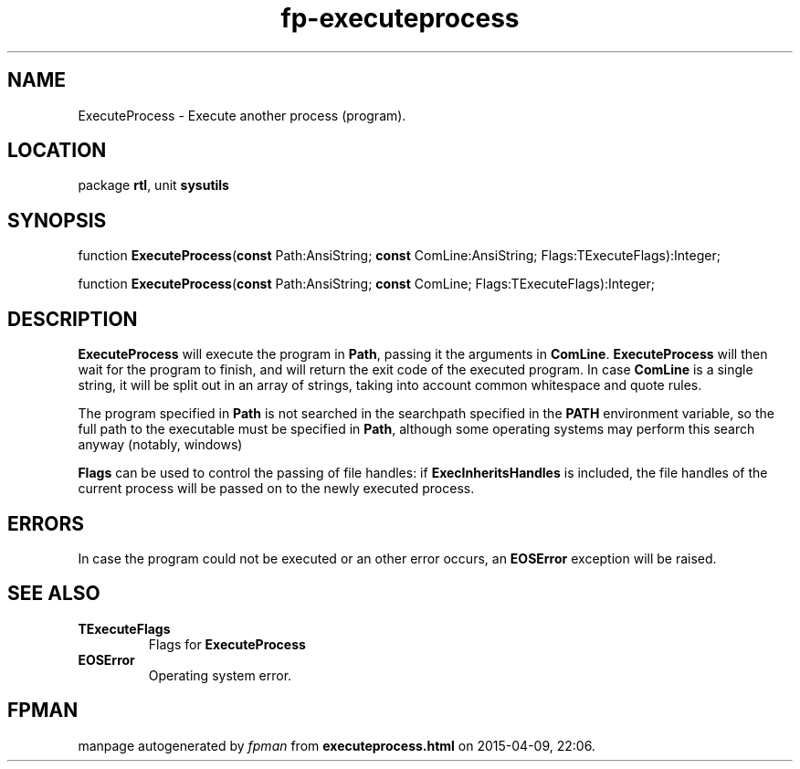 .\" file autogenerated by fpman
.TH "fp-executeprocess" 3 "2014-03-14" "fpman" "Free Pascal Programmer's Manual"
.SH NAME
ExecuteProcess - Execute another process (program).
.SH LOCATION
package \fBrtl\fR, unit \fBsysutils\fR
.SH SYNOPSIS
function \fBExecuteProcess\fR(\fBconst\fR Path:AnsiString; \fBconst\fR ComLine:AnsiString; Flags:TExecuteFlags):Integer;

function \fBExecuteProcess\fR(\fBconst\fR Path:AnsiString; \fBconst\fR ComLine; Flags:TExecuteFlags):Integer;
.SH DESCRIPTION
\fBExecuteProcess\fR will execute the program in \fBPath\fR, passing it the arguments in \fBComLine\fR. \fBExecuteProcess\fR will then wait for the program to finish, and will return the exit code of the executed program. In case \fBComLine\fR is a single string, it will be split out in an array of strings, taking into account common whitespace and quote rules.

The program specified in \fBPath\fR is not searched in the searchpath specified in the \fBPATH\fR environment variable, so the full path to the executable must be specified in \fBPath\fR, although some operating systems may perform this search anyway (notably, windows)

\fBFlags\fR can be used to control the passing of file handles: if \fBExecInheritsHandles\fR is included, the file handles of the current process will be passed on to the newly executed process.


.SH ERRORS
In case the program could not be executed or an other error occurs, an \fBEOSError\fR exception will be raised.


.SH SEE ALSO
.TP
.B TExecuteFlags
Flags for \fBExecuteProcess\fR 
.TP
.B EOSError
Operating system error.

.SH FPMAN
manpage autogenerated by \fIfpman\fR from \fBexecuteprocess.html\fR on 2015-04-09, 22:06.

